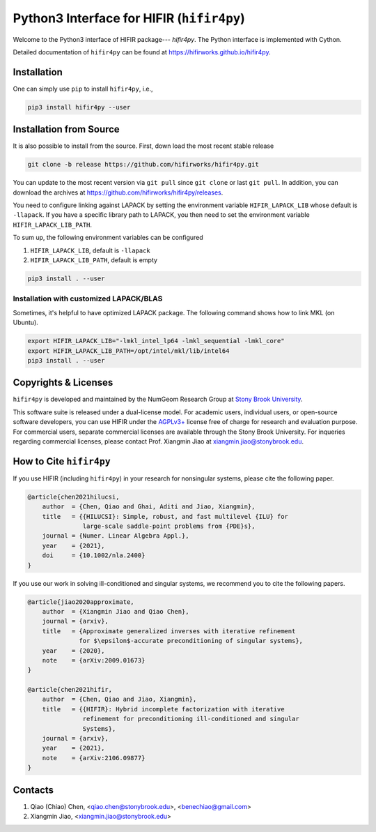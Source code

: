 Python3 Interface for HIFIR (``hifir4py``)
==========================================

.. image:: https://github.com/hifirworks/hifir4py/actions/workflows/python-app.yml/badge.svg?branch=main
    :target: https://github.com/hifirworks/hifir4py/actions/workflows/python-app.yml
.. image:: https://img.shields.io/pypi/v/hifir4py.svg?branch=main
    :target: https://pypi.org/project/hifir4py/
.. image:: https://img.shields.io/pypi/pyversions/hifir4py.svg?style=flat-square
    :target: https://pypi.org/project/hifir4py/
.. image:: https://img.shields.io/badge/code%20style-black-000000.svg
    :target: https://github.com/psf/black

Welcome to the Python3 interface of HIFIR package--- *hifir4py*. The Python
interface is implemented with Cython.

Detailed documentation of ``hifir4py`` can be found at `<https://hifirworks.github.io/hifir4py>`_.

Installation
-------------

One can simply use ``pip`` to install ``hifir4py``, i.e.,

.. code:: console

    pip3 install hifir4py --user

Installation from Source
------------------------

It is also possible to install from the source. First, down load the most
recent stable release

.. code:: console

    git clone -b release https://github.com/hifirworks/hifir4py.git

You can update to the most recent version via ``git pull`` since ``git clone``
or last ``git pull``. In addition, you can download the archives at
`<https://github.com/hifirworks/hifir4py/releases>`_.

You need to configure linking against LAPACK by setting the environment
variable ``HIFIR_LAPACK_LIB`` whose default is ``-llapack``. If you
have a specific library path to LAPACK, you then need to set the environment
variable ``HIFIR_LAPACK_LIB_PATH``.

To sum up, the following environment variables can be configured

1. ``HIFIR_LAPACK_LIB``, default is ``-llapack``
2. ``HIFIR_LAPACK_LIB_PATH``, default is empty

.. code:: console

    pip3 install . --user

Installation with customized LAPACK/BLAS
````````````````````````````````````````

Sometimes, it's helpful to have optimized LAPACK package. The following command
shows how to link MKL (on Ubuntu).

.. code:: console

    export HIFIR_LAPACK_LIB="-lmkl_intel_lp64 -lmkl_sequential -lmkl_core"
    export HIFIR_LAPACK_LIB_PATH=/opt/intel/mkl/lib/intel64
    pip3 install . --user

Copyrights & Licenses
---------------------

``hifir4py`` is developed and maintained by the NumGeom Research Group at
`Stony Brook University <https://www.stonybrook.edu>`_.

This software suite is released under a dual-license model. For academic users,
individual users, or open-source software developers, you can use HIFIR under
the `AGPLv3+ <https://www.gnu.org/licenses/agpl-3.0.en.html>`_ license free of
charge for research and evaluation purpose. For commercial users, separate
commercial licenses are available through the Stony Brook University.
For inqueries regarding commercial licenses, please contact
Prof. Xiangmin Jiao at xiangmin.jiao@stonybrook.edu.

How to Cite ``hifir4py``
------------------------

If you use HIFIR (including ``hifir4py``) in your research for nonsingular
systems, please cite the following paper.

.. code-block:: bibtex

    @article{chen2021hilucsi,
        author  = {Chen, Qiao and Ghai, Aditi and Jiao, Xiangmin},
        title   = {{HILUCSI}: Simple, robust, and fast multilevel {ILU} for
                   large-scale saddle-point problems from {PDE}s},
        journal = {Numer. Linear Algebra Appl.},
        year    = {2021},
        doi     = {10.1002/nla.2400}
    }

If you use our work in solving ill-conditioned and singular systems, we
recommend you to cite the following papers.

.. code-block:: bibtex

    @article{jiao2020approximate,
        author  = {Xiangmin Jiao and Qiao Chen},
        journal = {arxiv},
        title   = {Approximate generalized inverses with iterative refinement
                  for $\epsilon$-accurate preconditioning of singular systems},
        year    = {2020},
        note    = {arXiv:2009.01673}
    }

    @article{chen2021hifir,
        author  = {Chen, Qiao and Jiao, Xiangmin},
        title   = {{HIFIR}: Hybrid incomplete factorization with iterative
                   refinement for preconditioning ill-conditioned and singular
                   Systems},
        journal = {arxiv},
        year    = {2021},
        note    = {arXiv:2106.09877}
    }

Contacts
--------

1. Qiao (Chiao) Chen, <qiao.chen@stonybrook.edu>, <benechiao@gmail.com>
2. Xiangmin Jiao, <xiangmin.jiao@stonybrook.edu>

